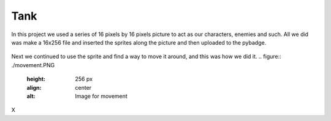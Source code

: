 .. _space_ship:

Tank
==========

In this project we used a series of 16 pixels by 16 pixels picture to act as our characters, enemies and such. All we did was make a 16x256 file and inserted the  sprites along the picture and then uploaded to the pybadge.

.. figure:: https://raw.githubusercontent.com/Patrick-Gemmell/ICS3U-2019-Group1/master/docs/image_bank/sprites.bmp
    :height: 256 px
    :align: center
    :alt: Image Bank for Shooter Shootout

Next we continued to use the sprite and find a way to move it around, and this was how we did it.
.. figure:: ./movement.PNG
    :height: 256 px
    :align: center
    :alt: Image for movement
X
